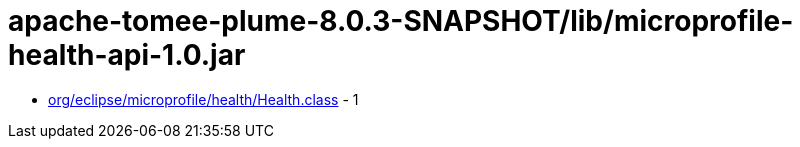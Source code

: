 = apache-tomee-plume-8.0.3-SNAPSHOT/lib/microprofile-health-api-1.0.jar

 - link:org/eclipse/microprofile/health/Health.adoc[org/eclipse/microprofile/health/Health.class] - 1
